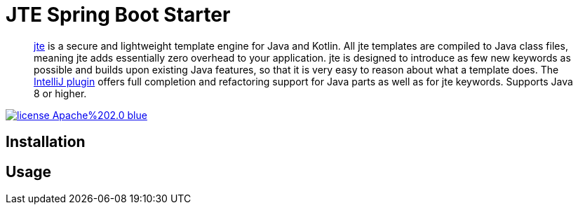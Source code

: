 = JTE Spring Boot Starter

> https://jte.gg/[jte] is a secure and lightweight template engine for Java and Kotlin.
> All jte templates are compiled to Java class files, meaning jte adds essentially zero overhead to your application.
> jte is designed to introduce as few new keywords as possible and builds upon existing Java features, so that it is very easy to reason about what a template does.
> The https://plugins.jetbrains.com/plugin/14521-jte[IntelliJ plugin] offers full completion and refactoring support for Java parts as well as for jte keywords.
> Supports Java 8 or higher.

image:https://img.shields.io/badge/license-Apache%202.0-blue.svg[link=https://raw.githubusercontent.com/atomfrede/jte-spring-boot-starter/main/LICENSE.txt]

== Installation

== Usage
